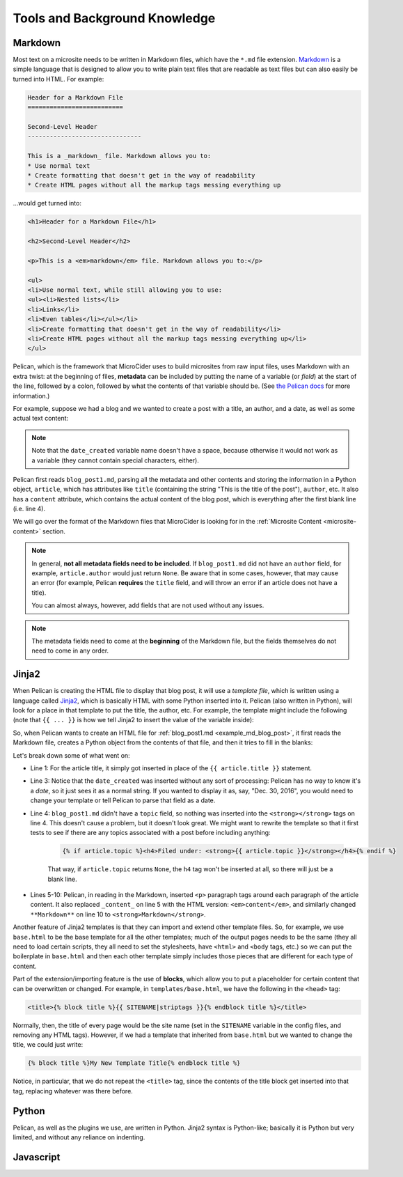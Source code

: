 
******************************
Tools and Background Knowledge
******************************

.. _about-markdown:

Markdown
========

Most text on a microsite needs to be written in Markdown files, which have the ``*.md`` file extension. `Markdown <https://daringfireball.net/projects/markdown/>`_ is a simple language that is designed to allow you to write plain text files that are readable as text files but can also easily be turned into HTML. For example:

.. code-block:: none

	Header for a Markdown File
	==========================
	 
	Second-Level Header
	-------------------------------
	 
	This is a _markdown_ file. Markdown allows you to:
	* Use normal text
	* Create formatting that doesn't get in the way of readability
	* Create HTML pages without all the markup tags messing everything up

\...would get turned into:

.. code-block:: html

	<h1>Header for a Markdown File</h1>
	 
	<h2>Second-Level Header</h2>
	 
	<p>This is a <em>markdown</em> file. Markdown allows you to:</p>
	 
	<ul>
	<li>Use normal text, while still allowing you to use:
	<ul><li>Nested lists</li>
	<li>Links</li>
	<li>Even tables</li></ul></li>
	<li>Create formatting that doesn't get in the way of readability</li>
	<li>Create HTML pages without all the markup tags messing everything up</li>
	</ul>

Pelican, which is the framework that MicroCider uses to build microsites from raw input files, uses Markdown with an extra twist: at the beginning of files, **metadata** can be included by putting the name of a variable (or *field*) at the start of the line, followed by a colon, followed by what the contents of that variable should be. (See `the Pelican docs <http://docs.getpelican.com/en/3.6.3/content.html>`_ for more information.)

For example, suppose we had a blog and we wanted to create a post with a title, an author, and a date, as well as some actual text content:

.. code-block:: none
	:name: example_md_blog_post
	:caption: blog_post1.md
	:linenos:

	title: This is the title of the post
	author: Brian
	date_created: 2016-12-30 09:00
	 
	This is the _content_ of the post. Note the blank line above, which is required, 
	as it tells Pelican where the metadata ends and where the actual content begins.
	 
	This is a second paragraph of content. Again, a blank line in between! But we 
	can use **Markdown** in the content. We can also include <b>normal HTML</b>.

.. note::

	Note that the ``date_created`` variable name doesn't have a space, because otherwise it would not work as a variable (they cannot contain special characters, either).

Pelican first reads ``blog_post1.md``, parsing all the metadata and other contents and storing the information in a Python object, ``article``, which has attributes like ``title`` (containing the string "This is the title of the post"), ``author``, etc. It also has a ``content`` attribute, which contains the actual content of the blog post, which is everything after the first blank line (i.e. line 4).

We will go over the format of the Markdown files that MicroCider is looking for in the :ref:`Microsite Content <microsite-content>` section.

.. note::

	In general, **not all metadata fields need to be included**. If ``blog_post1.md`` did not have an ``author`` field, for example, ``article.author`` would just return ``None``. Be aware that in some cases, however, that may cause an error (for example, Pelican **requires** the ``title`` field, and will throw an error if an article does not have a title).

	You can almost always, however, add fields that are not used without any issues.

.. note::

	The metadata fields need to come at the **beginning** of the Markdown file, but the fields themselves do not need to come in any order.


Jinja2
=======

When Pelican is creating the HTML file to display that blog post, it will use a *template file*, which is written using a language called `Jinja2 <http://jinja.pocoo.org/>`_, which is basically HTML with some Python inserted into it. Pelican (also written in Python), will look for a place in that template to put the title, the author, etc. For example, the template might include the following (note that ``{{ ... }}`` is how we tell Jinja2 to insert the value of the variable inside):

.. code-block:: html+jinja
	:name: example_jinja2_template
	:caption: post.html
	:linenos:

	<h1>{{ article.title }}</h1>
	<h3>Written by {{ article.author }}</h3>
	<em>Created on: {{ article.date_created }}</em>
	<h4>Filed under: <strong>{{ article.topic }}</strong></h4>
	<div class="content">{{ article.content }}</div>

So, when Pelican wants to create an HTML file for :ref:`blog_post1.md <example_md_blog_post>`, it first reads the Markdown file, creates a Python object from the contents of that file, and then it tries to fill in the blanks:

.. code-block:: html
	:caption: blog_post1.html
	:linenos:
	:emphasize-lines: 1, 3, 4, 5, 10

	<h1>This is the title of the post</h1>
	<h3>Written by Brian</h3>
	<em>Created on: 2016-12-30 09:00</em>
	<h4>Filed under: <strong></strong></h4>
	<div class="content"><p>This is the <em>content</em> of the post. Note the blank line
	above, which is required, as it tells Pelican where the metadata ends and where the 
	actual content begins.</p>
	 
	<p>This is a second paragraph of content. Again, a blank line in between! But we can
	use <strong>Markdown</strong> in the content. We can also include <b>normal HTML</b>.</p></div>

Let's break down some of what went on:

- Line 1: For the article title, it simply got inserted in place of the ``{{ article.title }}`` statement.
- Line 3: Notice that the ``date_created`` was inserted without any sort of processing: Pelican has no way to know it's a *date*, so it just sees it as a normal string. If you wanted to display it as, say, "Dec. 30, 2016", you would need to change your template or tell Pelican to parse that field as a date.
- Line 4: ``blog_post1.md`` didn't have a ``topic`` field, so nothing was inserted into the ``<strong></strong>`` tags on line 4. This doesn't cause a problem, but it doesn't look great. We might want to rewrite the template so that it first tests to see if there are any topics associated with a post before including anything:

	.. code-block:: html+jinja

		{% if article.topic %}<h4>Filed under: <strong>{{ article.topic }}</strong></h4>{% endif %}

	That way, if ``article.topic`` returns ``None``, the ``h4`` tag won't be inserted at all, so there will just be a blank line.

- Lines 5-10: Pelican, in reading in the Markdown, inserted ``<p>`` paragraph tags around each paragraph of the article content. It also replaced ``_content_`` on line 5 with the HTML version: ``<em>content</em>``, and similarly changed ``**Markdown**`` on line 10 to ``<strong>Markdown</strong>``.

Another feature of Jinja2 templates is that they can import and extend other template files. So, for example, we use ``base.html`` to be the base template for all the other templates; much of the output pages needs to be the same (they all need to load certain scripts, they all need to set the stylesheets, have ``<html>`` and ``<body`` tags, etc.) so we can put the boilerplate in ``base.html`` and then each other template simply includes those pieces that are different for each type of content.

Part of the extension/importing feature is the use of **blocks**, which allow you to put a placeholder for certain content that can be overwritten or changed. For example, in ``templates/base.html``, we have the following in the ``<head>`` tag:

.. code-block:: html+jinja

	<title>{% block title %}{{ SITENAME|striptags }}{% endblock title %}</title>

Normally, then, the title of every page would be the site name (set in the ``SITENAME`` variable in the config files, and removing any HTML tags). However, if we had a template that inherited from ``base.html`` but we wanted to change the title, we could just write:

.. code-block:: html+jinja

	{% block title %}My New Template Title{% endblock title %}

Notice, in particular, that we do not repeat the ``<title>`` tag, since the contents of the title block get inserted into that tag, replacing whatever was there before.

.. seealso::
	
	`Jinja docs on template inheritance <http://jinja.pocoo.org/docs/dev/templates/#template-inheritance>`_

Python
========

Pelican, as well as the plugins we use, are written in Python. Jinja2 syntax is Python-like; basically it is Python but very limited, and without any reliance on indenting.

Javascript
==========
